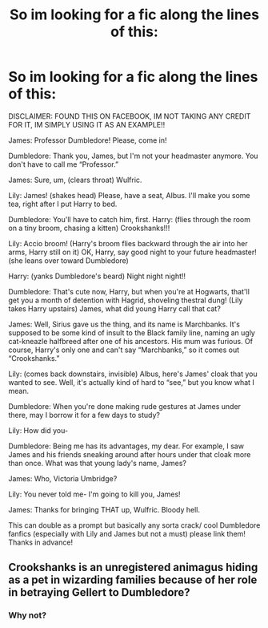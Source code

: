 #+TITLE: So im looking for a fic along the lines of this:

* So im looking for a fic along the lines of this:
:PROPERTIES:
:Author: poseidons_seaweed
:Score: 0
:DateUnix: 1605350011.0
:DateShort: 2020-Nov-14
:FlairText: Request
:END:
DISCLAIMER: FOUND THIS ON FACEBOOK, IM NOT TAKING ANY CREDIT FOR IT, IM SIMPLY USING IT AS AN EXAMPLE!!

James: Professor Dumbledore! Please, come in!

Dumbledore: Thank you, James, but I'm not your headmaster anymore. You don't have to call me “Professor.”

James: Sure, um, (clears throat) Wulfric.

Lily: James! (shakes head) Please, have a seat, Albus. I'll make you some tea, right after I put Harry to bed.

Dumbledore: You'll have to catch him, first. Harry: (flies through the room on a tiny broom, chasing a kitten) Crookshanks!!!

Lily: Accio broom! (Harry's broom flies backward through the air into her arms, Harry still on it) OK, Harry, say good night to your future headmaster! (she leans over toward Dumbledore)

Harry: (yanks Dumbledore's beard) Night night night!!

Dumbledore: That's cute now, Harry, but when you're at Hogwarts, that'll get you a month of detention with Hagrid, shoveling thestral dung! (Lily takes Harry upstairs) James, what did young Harry call that cat?

James: Well, Sirius gave us the thing, and its name is Marchbanks. It's supposed to be some kind of insult to the Black family line, naming an ugly cat-kneazle halfbreed after one of his ancestors. His mum was furious. Of course, Harry's only one and can't say “Marchbanks,” so it comes out “Crookshanks.”

Lily: (comes back downstairs, invisible) Albus, here's James' cloak that you wanted to see. Well, it's actually kind of hard to “see,” but you know what I mean.

Dumbledore: When you're done making rude gestures at James under there, may I borrow it for a few days to study?

Lily: How did you-

Dumbledore: Being me has its advantages, my dear. For example, I saw James and his friends sneaking around after hours under that cloak more than once. What was that young lady's name, James?

James: Who, Victoria Umbridge?

Lily: You never told me- I'm going to kill you, James!

James: Thanks for bringing THAT up, Wulfric. Bloody hell.

This can double as a prompt but basically any sorta crack/ cool Dumbledore fanfics (especially with Lily and James but not a must) please link them! Thanks in advance!


** Crookshanks is an unregistered animagus hiding as a pet in wizarding families because of her role in betraying Gellert to Dumbledore?
:PROPERTIES:
:Author: dratnon
:Score: 2
:DateUnix: 1605366744.0
:DateShort: 2020-Nov-14
:END:

*** Why not?
:PROPERTIES:
:Author: poseidons_seaweed
:Score: 1
:DateUnix: 1605374459.0
:DateShort: 2020-Nov-14
:END:
